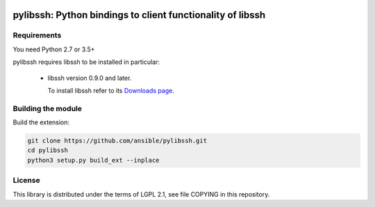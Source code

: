 .. image:: https://img.shields.io/pypi/v/pylibssh.svg?logo=Python&logoColor=white
   :target: https://pypi.org/project/pylibssh

.. image:: https://img.shields.io/badge/license-LGPL+-blue.svg?maxAge=3600
   :target: https://pypi.org/project/pylibssh

.. image:: https://img.shields.io/pypi/pyversions/pylibssh.svg?logo=Python&logoColor=white
   :target: https://pypi.org/project/pylibssh

pylibssh: Python bindings to client functionality of libssh
===========================================================

Requirements
------------

You need Python 2.7 or 3.5+

pylibssh requires libssh to be installed in particular:

  - libssh version 0.9.0 and later.

    To install libssh refer to its `Downloads page
    <https://www.libssh.org/get-it/>`__.


Building the module
-------------------

Build the extension:

.. code-block:: python

    git clone https://github.com/ansible/pylibssh.git
    cd pylibssh
    python3 setup.py build_ext --inplace

License
-------

This library is distributed under the terms of LGPL 2.1,
see file COPYING in this repository.
